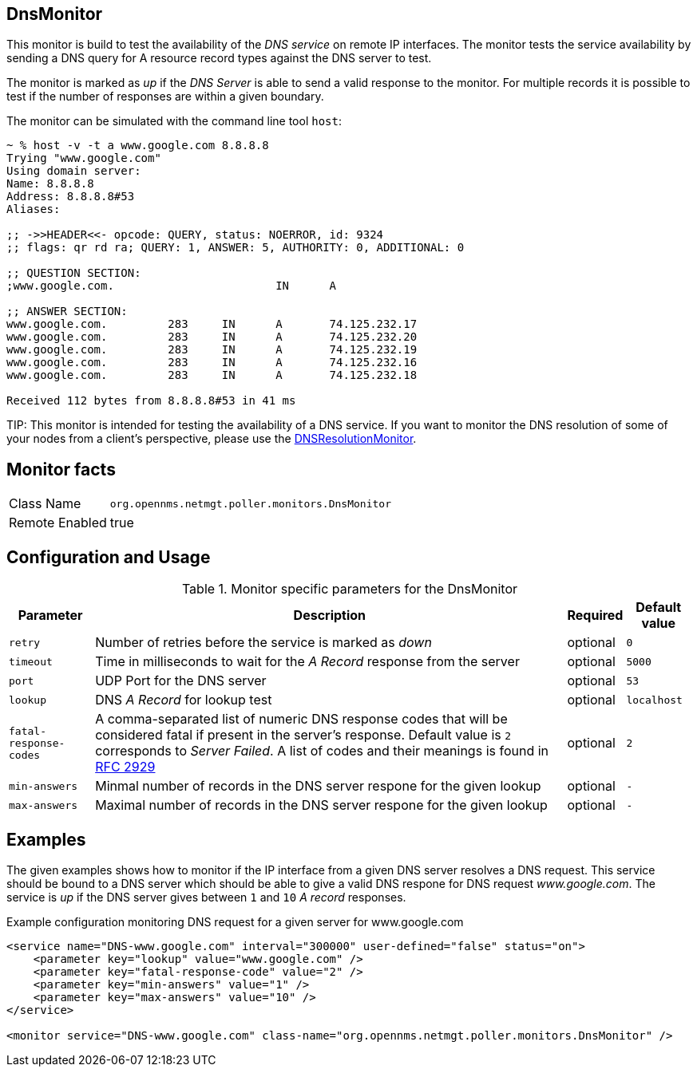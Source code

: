 
== DnsMonitor

This monitor is build to test the availability of the _DNS service_ on remote IP interfaces.
The monitor tests the service availability by sending a DNS query for A resource record types against the DNS server to test.

The monitor is marked as _up_ if the _DNS Server_ is able to send a valid response to the monitor.
For multiple records it is possible to test if the number of responses are within a given boundary.

The monitor can be simulated with the command line tool `host`:

[source]
----
~ % host -v -t a www.google.com 8.8.8.8
Trying "www.google.com"
Using domain server:
Name: 8.8.8.8
Address: 8.8.8.8#53
Aliases:

;; ->>HEADER<<- opcode: QUERY, status: NOERROR, id: 9324
;; flags: qr rd ra; QUERY: 1, ANSWER: 5, AUTHORITY: 0, ADDITIONAL: 0

;; QUESTION SECTION:
;www.google.com.			IN	A

;; ANSWER SECTION:
www.google.com.		283	IN	A	74.125.232.17
www.google.com.		283	IN	A	74.125.232.20
www.google.com.		283	IN	A	74.125.232.19
www.google.com.		283	IN	A	74.125.232.16
www.google.com.		283	IN	A	74.125.232.18

Received 112 bytes from 8.8.8.8#53 in 41 ms
----

TIP:
This monitor is intended for testing the availability of a DNS service.
If you want to monitor the DNS resolution of some of your nodes from a client's perspective, please use the <<poller-dns-resolution-monitor,DNSResolutionMonitor>>.

== Monitor facts

[options="autowidth"]
|===
| Class Name     | `org.opennms.netmgt.poller.monitors.DnsMonitor`
| Remote Enabled | true
|===

== Configuration and Usage

.Monitor specific parameters for the DnsMonitor
[options="header, autowidth"]
|===
| Parameter              | Description                                                                                  | Required | Default value
| `retry`                | Number of retries before the service is marked as _down_                                     | optional | `0`
| `timeout`              | Time in milliseconds to wait for the _A Record_ response from the server                     | optional | `5000`
| `port`                 | UDP Port for the DNS server                                                                  | optional | `53`
| `lookup`               | DNS _A Record_ for lookup test                                                               | optional | `localhost`
| `fatal-response-codes` | A comma-separated list of numeric DNS response codes that will be considered fatal if
                           present in the server's response. Default value is `2` corresponds to _Server Failed_. A
                           list of codes and their meanings is found in http://tools.ietf.org/html/rfc2929[RFC 2929]    | optional | `2`
| `min-answers`          | Minmal number of records in the DNS server respone for the given lookup                      | optional | `-`
| `max-answers`          | Maximal number of records in the DNS server respone for the given lookup                     | optional | `-`
|===

== Examples

The given examples shows how to monitor if the IP interface from a given DNS server resolves a DNS request.
This service should be bound to a DNS server which should be able to give a valid DNS respone for DNS request _www.google.com_.
The service is _up_ if the DNS server gives between `1` and `10` _A record_ responses.

.Example configuration monitoring DNS request for a given server for www.google.com
[source, xml]
----
<service name="DNS-www.google.com" interval="300000" user-defined="false" status="on">
    <parameter key="lookup" value="www.google.com" />
    <parameter key="fatal-response-code" value="2" />
    <parameter key="min-answers" value="1" />
    <parameter key="max-answers" value="10" />
</service>

<monitor service="DNS-www.google.com" class-name="org.opennms.netmgt.poller.monitors.DnsMonitor" />
----
